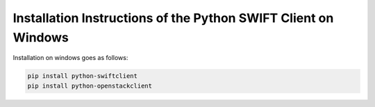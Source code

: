 .. _python-swift-client-windows:

***************************************************************
Installation Instructions of the Python SWIFT Client on Windows
***************************************************************

Installation on windows goes as follows:

.. code-block:: console

    pip install python-swiftclient
    pip install python-openstackclient
